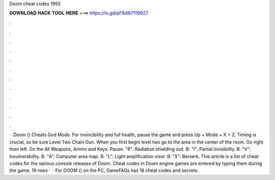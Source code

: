 Doom cheat codes 1993

𝐃𝐎𝐖𝐍𝐋𝐎𝐀𝐃 𝐇𝐀𝐂𝐊 𝐓𝐎𝐎𝐋 𝐇𝐄𝐑𝐄 ===> https://is.gd/pF6dXi?119927

.

.

.

.

.

.

.

.

.

.

.

.

 · Doom () Cheats God Mode. For invincibility and full health, pause the game and press Up + Mode + X + Z. Timing is crucial, so be sure Level Two Chain Gun. When you first begin level two go to the area in the center of the room. Go right then left. On the All Weapons, Ammo and Keys. Pause. "R": Radiation shielding suit. В· "I": Partial invisibility. В· "V": Invulnerability. В· "A": Computer area map. В· "L": Light amplification visor. В· "S": Berserk. This article is a list of cheat codes for the various console releases of Doom. Cheat codes in Doom engine games are entered by typing them during the game. 19 rows ·  · For DOOM () on the PC, GameFAQs has 18 cheat codes and secrets.